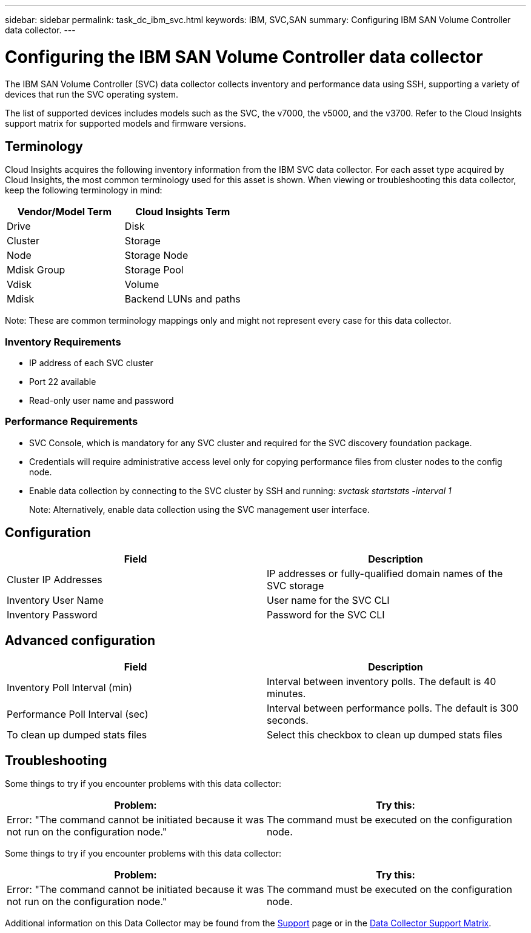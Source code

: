 ---
sidebar: sidebar
permalink: task_dc_ibm_svc.html
keywords: IBM, SVC,SAN 
summary: Configuring IBM SAN Volume Controller data collector.
---

= Configuring the IBM SAN Volume Controller data collector
:hardbreaks:
:toclevels: 2
:nofooter:
:icons: font
:linkattrs:
:imagesdir: ./media/

[.lead]
The IBM SAN Volume Controller (SVC) data collector collects inventory and performance data using SSH, supporting a variety of devices that run the SVC operating system.

The list of supported devices includes models such as the SVC, the v7000, the v5000, and the v3700. Refer to the Cloud Insights support matrix for supported models and firmware versions.

== Terminology

Cloud Insights acquires the following inventory information from the IBM SVC data collector. For each asset type acquired by Cloud Insights, the most common terminology used for this asset is shown. When viewing or troubleshooting this data collector, keep the following terminology in mind:

[cols=2*, options="header", cols"50,50"]
|===
|Vendor/Model Term | Cloud Insights Term
|Drive|Disk
|Cluster|Storage
|Node|Storage Node
|Mdisk Group|Storage Pool
|Vdisk|Volume
|Mdisk|Backend LUNs and paths
|===

Note: These are common terminology mappings only and might not represent every case for this data collector. 

=== Inventory Requirements
* IP address of each SVC cluster
* Port 22 available
* Read-only user name and password 

=== Performance Requirements
* SVC Console, which is mandatory for any SVC cluster and required for the SVC discovery foundation package.
* Credentials will require administrative access level only for copying performance files from cluster nodes to the config node. 
* Enable data collection by connecting to the SVC cluster by SSH and running: _svctask startstats -interval 1_
+
Note: Alternatively, enable data collection using the SVC management user interface.

////
* IP address of each SVC cluster
* Port 22 available 
* Public and private key pair that you either generate with Cloud Insights or reuse a keypair already in use on your SVC
+
If you are reusing an existing keypair, you must convert them from Putty format to OpenSSH format.

* Public key installed on the SVC cluster
* Private key needs to be identified in the Acquisition Unit.
* Access validation: Open ssh session to the SVC cluster using the private key

//Note: No third-party software needs to be installed. 

== Performance Requirements

* SVC Console, which is mandatory for any SVC cluster and required for the SVC discovery foundation package. 
* Administrative access level required only for copying performance files from cluster nodes to the config node.
+
Note: Because this access level is not required for the SVC foundation discovery package, the SVC foundation user might not work successfully. 

//* A private and public SSH key must be generated for this user, and the private key stored so that it is accessible from the Acquisition Unit. If the SVC foundation user has the proper permissions, then the same user and key works. The same SSH key can be used for inventory and performance data. 
* Enable data collection by connecting to the SVC cluster by SSH and running: _svctask startstats -interval 1_
+
Note: Alternatively, enable data collection using the SVC  management user interface.

* Port Requirement: 22
////

== Configuration

[cols=2*, options="header", cols"50,50"]
|===
|Field|Description
|Cluster IP Addresses |IP addresses or fully-qualified domain names of the SVC storage 
//|'Password' or 'OpenSSH Key File'|Credential type used to connect to the device via SSH
|Inventory User Name|User name for the SVC CLI
|Inventory Password|Password for the SVC CLI
//|Full Path to Inventory Private Key|Full path to the Inventory private key file
//|Performance User Name|User name for the SVC CLI for performance collection
//|Performance User|Name 	User name for the SVC CLI for performance collection
//|Full Path to Performance Private Key|Full path to the Performance private key file
|===

== Advanced configuration

[cols=2*, options="header", cols"50,50"]
|===
|Field|Description
|Inventory Poll Interval (min)|Interval between inventory polls. The default is 40 minutes.
//|Exclude Devices|Comma-separated list of device IDs to exclude from inventory collection
//|SSH Process Wait Timeout (sec)|SSH process timeout. The default is 200 seconds. 
|Performance Poll Interval (sec)|Interval between performance polls. The default is 300 seconds. 
//|Performance Exclude Devices|Comma-separated list of device IDs to exclude from performance collection
//|Performance SSH Process Wait Timeout (sec)|SSH process timeout. The default is 200 seconds.
//|Performance User|Name 	User name for the SVC CLI for performance collection
|To clean up dumped stats files|Select this checkbox to clean up dumped stats files
|===

           
== Troubleshooting
Some things to try if you encounter problems with this data collector:

[cols=2*, options="header", cols"50,50"]
|===
|Problem:|Try this:
|Error: "The command cannot be initiated because it was not run on the configuration node."
|The command must be executed on the configuration node.
|===

Some things to try if you encounter problems with this data collector:

[cols=2*, options="header", cols"50,50"]
|===
|Problem:|Try this:
|Error: "The command cannot be initiated because it was not run on the configuration node."
|The command must be executed on the configuration node.
|===

Additional information on this Data Collector may be found from the link:concept_requesting_support.html[Support] page or in the link:reference_data_collector_support_matrix.html[Data Collector Support Matrix].

